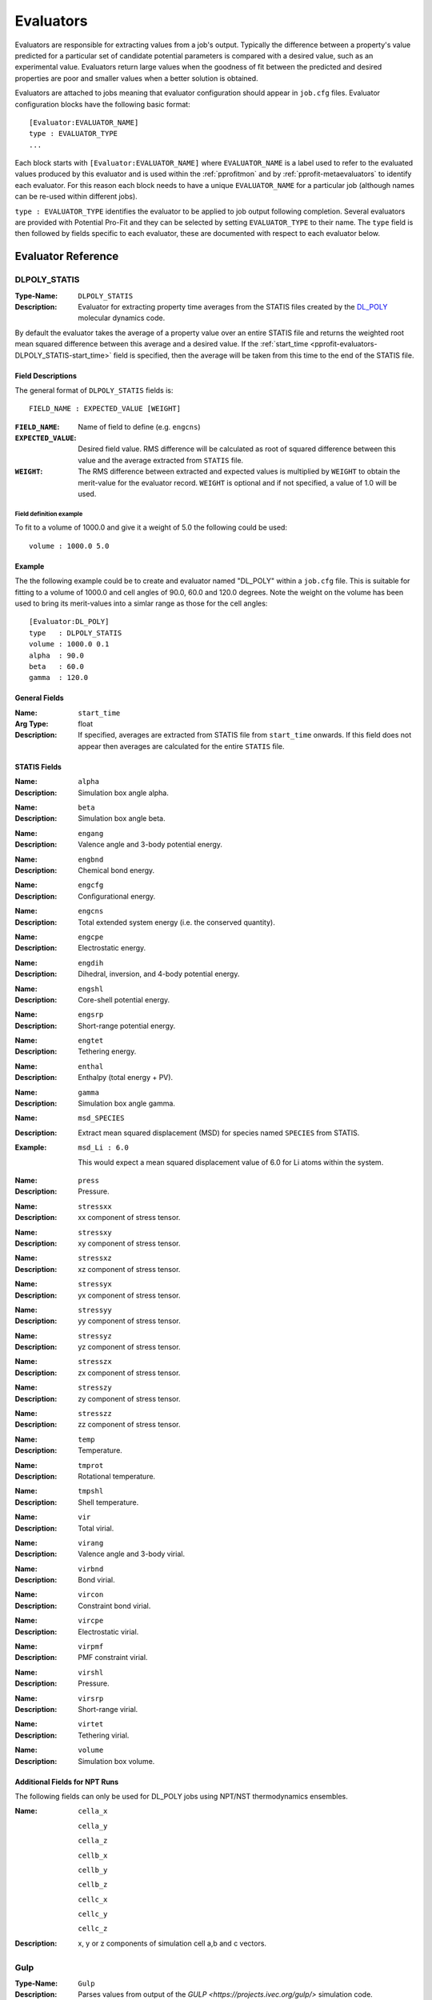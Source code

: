.. _pprofit-evaluators:

##########
Evaluators
##########

Evaluators are responsible for extracting values from a job's output. Typically the difference between a property's value predicted for a particular set of candidate potential parameters is compared with a desired value, such as an experimental value. Evaluators return large values when the goodness of fit between the predicted and desired properties are poor and smaller values when a better solution is obtained.

Evaluators are attached to jobs meaning that evaluator configuration should appear in ``job.cfg`` files. Evaluator configuration blocks have the following basic format::

	[Evaluator:EVALUATOR_NAME]
	type : EVALUATOR_TYPE
	...

Each block starts with ``[Evaluator:EVALUATOR_NAME]`` where ``EVALUATOR_NAME`` is a label used to refer to the evaluated values produced by this evaluator and is used within the :ref:`pprofitmon` and by :ref:`pprofit-metaevaluators` to identify each evaluator. For this reason each block needs to have a unique ``EVALUATOR_NAME`` for a particular job (although names can be re-used within different jobs).

``type : EVALUATOR_TYPE`` identifies the evaluator to be applied to job output following completion. Several evaluators are provided with Potential Pro-Fit and they can be selected by setting ``EVALUATOR_TYPE`` to their name. The ``type`` field is then followed by fields specific to each evaluator, these are documented with respect to each evaluator below.

Evaluator Reference
===================

.. _pprofit-evaluators-DLPOLY_STATIS:

DLPOLY_STATIS
^^^^^^^^^^^^^

:Type-Name: ``DLPOLY_STATIS``

:Description: Evaluator for extracting property time averages from the STATIS files created by the `DL_POLY <http://www.stfc.ac.uk/CSE/randd/ccg/software/DL_POLY/25526.aspx>`_ molecular dynamics code.

By default the evaluator takes the average of a property value over an entire STATIS file and returns the weighted root mean squared difference between this average and a desired value. If the :ref:`start_time <pprofit-evaluators-DLPOLY_STATIS-start_time>` field is specified, then the average will be taken from this time to the end of the STATIS file.

.. _pprofit-evaluators-DLPOLY_STATIS-fielddescription:

Field Descriptions
------------------

The general format of ``DLPOLY_STATIS`` fields is::

	FIELD_NAME : EXPECTED_VALUE [WEIGHT]

:``FIELD_NAME``: Name of field to define (e.g. ``engcns``)
:``EXPECTED_VALUE``: Desired field value. RMS difference will be calculated as root of squared difference between this value and the average extracted from ``STATIS`` file.
:``WEIGHT``: The RMS difference between extracted and expected values is multiplied by ``WEIGHT`` to obtain the merit-value for the evaluator record. ``WEIGHT`` is optional and if not specified, a value of 1.0 will be used.

Field definition example
""""""""""""""""""""""""
To fit to a volume of 1000.0 and give it a weight of 5.0 the following could be used:: 

	volume : 1000.0 5.0

Example
-------
The the following example could be to create and evaluator named "DL_POLY" within a ``job.cfg`` file. This is suitable for fitting to a volume of 1000.0 and cell angles of 90.0, 60.0 and 120.0 degrees. Note the weight on the volume has been used to bring its merit-values into a simlar range as those for the cell angles::

	[Evaluator:DL_POLY]
	type   : DLPOLY_STATIS
	volume : 1000.0 0.1
	alpha  : 90.0
	beta   : 60.0
	gamma  : 120.0




General Fields
--------------
.. _pprofit-evaluators-DLPOLY_STATIS-start_time:

:Name: ``start_time``
:Arg Type: float
:Description: If specified, averages are extracted from STATIS file from ``start_time`` onwards.
	If this field does not appear then averages are calculated for the entire ``STATIS`` file.

STATIS Fields
-------------

:Name: ``alpha`` 
:Description: Simulation box angle alpha.

\ 

:Name: ``beta`` 
:Description: Simulation box angle beta.

\ 

:Name: ``engang`` 
:Description: Valence angle and 3-body potential energy.

\ 

:Name: ``engbnd`` 
:Description: Chemical bond energy.

\ 

:Name: ``engcfg`` 
:Description: Conﬁgurational energy.

\ 

:Name: ``engcns`` 
:Description: Total extended system energy (i.e. the conserved quantity).

\ 

:Name: ``engcpe`` 
:Description: Electrostatic energy.

\ 

:Name: ``engdih`` 
:Description: Dihedral, inversion, and 4-body potential energy.

\ 

:Name: ``engshl`` 
:Description: Core-shell potential energy.

\ 

:Name: ``engsrp`` 
:Description: Short-range potential energy.

\ 

:Name: ``engtet`` 
:Description: Tethering energy.

\ 

:Name: ``enthal`` 
:Description: Enthalpy (total energy + PV).

\ 

:Name: ``gamma`` 
:Description: Simulation box angle gamma.

\ 

:Name: ``msd_SPECIES``
:Description: Extract mean squared displacement (MSD) for species named ``SPECIES`` from STATIS.
:Example: ``msd_Li : 6.0``

	This would expect a mean squared displacement value of 6.0 for Li atoms within the system. 

\ 

:Name: ``press`` 
:Description: Pressure.

\ 

:Name: ``stressxx`` 
:Description: xx component of stress tensor.

\ 

:Name: ``stressxy`` 
:Description: xy component of stress tensor.

\ 

:Name: ``stressxz`` 
:Description: xz component of stress tensor.

\ 

:Name: ``stressyx`` 
:Description: yx component of stress tensor.

\ 

:Name: ``stressyy`` 
:Description: yy component of stress tensor.

\ 

:Name: ``stressyz`` 
:Description: yz component of stress tensor.

\ 

:Name: ``stresszx`` 
:Description: zx component of stress tensor.

\ 

:Name: ``stresszy`` 
:Description: zy component of stress tensor.

\ 

:Name: ``stresszz`` 
:Description: zz component of stress tensor.

\ 

:Name: ``temp`` 
:Description: Temperature.

\ 

:Name: ``tmprot`` 
:Description: Rotational temperature.

\ 

:Name: ``tmpshl`` 
:Description: Shell temperature.

\ 

:Name: ``vir`` 
:Description: Total virial.

\ 

:Name: ``virang`` 
:Description: Valence angle and 3-body virial.

\ 

:Name: ``virbnd`` 
:Description: Bond virial.

\ 

:Name: ``vircon`` 
:Description: Constraint bond virial.

\ 

:Name: ``vircpe`` 
:Description: Electrostatic virial.

\ 

:Name: ``virpmf`` 
:Description: PMF constraint virial.

\ 

:Name: ``virshl`` 
:Description: Pressure.

\ 

:Name: ``virsrp`` 
:Description: Short-range virial.

\ 

:Name: ``virtet`` 
:Description: Tethering virial.

\ 

:Name: ``volume`` 
:Description: Simulation box volume.

Additional Fields for NPT Runs
------------------------------
The following fields can only be used for DL_POLY jobs using NPT/NST thermodynamics ensembles.

:Name: ``cella_x``
	
	``cella_y`` 

	``cella_z``
	
	``cellb_x``
	
	``cellb_y``
	
	``cellb_z``
	
	``cellc_x``
	
	``cellc_y``
	
	``cellc_z``
:Description: x, y or z components of simulation cell a,b and c vectors.

.. _pprofit-evaluators-gulp:

Gulp
^^^^

:Type-Name:  ``Gulp``
:Description: Parses values from output of the `GULP <https://projects.ivec.org/gulp/>` simulation code.

GULP is a powerful simulation code allowing various types of simulation run to be performed. This evaluator extracts values from GULP output. In common with other evaluators most fields take the form::

	FIELD_NAME : EXPECTED_VALUE [WEIGHT]

See description :ref:`above <pprofit-evaluators-DLPOLY_STATIS-fielddescription>` for detailed explanation of ``FIELD_NAME``, ``EXPECTED_VALUE`` and ``WEIGHT``.

.. note::

	Although a single GULP input file can contain multiple input structures, this evaluator will only extract values from the output of the first of these configurations.


Required Fields
---------------

:Name: ``filename``
:Arg type: string
:Description: Name of file within job directory containing GULP output.
:Example: If your job's ``runjob`` script directed Gulp output into ``output.res`` you would use the following field definition:
	
	``filename : output.res``

Other Fields
------------

:Name: ``cell_alpha``

	``cell_beta``

	``cell_gamma``
:Description: Fields specifying simulation cell angles: alpha, beta and gamma.

\ 

:Name: ``cell_a``

	``cell_b``

	``cell_c``
:Description: Simulation a,b and c cell vector lengths.

\ 

:Name: ``elastic_c11``, ``elastic_c12``, ``elastic_c13``, ``elastic_c14``, ``elastic_c15``, ``elastic_c16``

	``elastic_c21``, ``elastic_c22``, ``elastic_c23``, ``elastic_c24``, ``elastic_c25``, ``elastic_c26``

	``elastic_c31``, ``elastic_c32``, ``elastic_c33``, ``elastic_c34``, ``elastic_c35``, ``elastic_c36``

	``elastic_c41``, ``elastic_c42``, ``elastic_c43``, ``elastic_c44``, ``elastic_c45``, ``elastic_c46``

	``elastic_c51``, ``elastic_c52``, ``elastic_c53``, ``elastic_c54``, ``elastic_c55``, ``elastic_c56``

	``elastic_c61``, ``elastic_c62``, ``elastic_c63``, ``elastic_c64``, ``elastic_c65``, ``elastic_c66``
:Description: Members of the elastic constant tensor.

\ 

:Name: ``lattice_energy``
:Description: Final system energy following optimisation.

\ 

:Name: ``lattice_energy_at_start``
:Description: System energy before optimisation.

\ 

:Name: ``negative_phonon_penalty``
:Description: Evaluates to 1.0 if negative phonon frequencies are detected. Otherwise returns 0.0. This field is useful for imposing a penalty to systems that yield unphysical negative phonon frequencies.
:Notes: Ensure that the GULP ``phon`` keyword is specified in GULP input.
:Example: Apply a penalty of 100.0 when negative phonons detected:

	``negative_phonon_penalty : 100.0``

\ 

:Name: ``optimisation_penalty``
:Description: Evaluates to 1.0 if energy minimisation ends with a status other than "Optimisation achieved". Otherwise returns 0.0. This field is useful for imposing a penalty to systems that :may fail to optimise but may otherwise yield good, if spurious, matches to expected propety values.
:Example: Apply a penalty of 100.0 (i.e. multiply bad optimisation value of 1.0 by weight of 100.0) when optimisation run fails:
	``optimisation_penalty : 100.0``

\ 

:Name: ``bulkmodulus_hill``, 

	``bulkmodulus_reuss``, 

	``bulkmodulus_voigt``
:Description: Evaluates to RMS differences betwen Hill, Reuss and Voigt versions of the bulk modulus.

\ 

:Name: ``shearmodulus_hill``,

	``shearmodulus_reuss``,

	``shearmodulus_voigt`` 
:Description: Evaluates using Hill, Reuss and Voigt versions of the shear modulus.


Gulp_DRV
^^^^^^^^

:Type-Name: ``Gulp_DRV``
:Description: Parses cell and atom derivatives from .drv files generated by GULP ``output drv ...`` command. Fitting to derivatives can greatly speed merit-value evaluation as it can avoid structural optimisation steps.


.. note::

	In order for the ``Gulp_DRV`` evaluator to work, make sure that your GULP file uses the ``prop`` keyword on its first line which triggers a derivative calculation. Further, make sure your GULP input file contains a command dumping a .drv file (e.g. ``output drv out.drv``).

Required Fields
---------------

:Name: ``filename``
:Description: Name of file from which to extract values.


Other Fields
------------

:Name: ``atom_gradients``
:Description: Sum of the magnitude of force vectors acting on atoms in the system. Value of field parameter is used as weight for this value.

\

:Name: ``cell_gradients``
:Description: Sum of root-squared differences between all components of cell derivative matrix and zero. Field parameter is used as weighting factor.

\

:Name: ``cell_xx``

	``cell_yy``

	``cell_zz``

	``cell_yz``

	``cell_xz``

	``cell_xy``
:Description: Calculates root-squared difference between individual components of cell derivative matrix and zero. Value provided as input to these fields is weighting factor.
:Example: ``cell_xx 10.0``. Fit to cell derivative acting along x-axis and give value a 10.0 weighting factor.

\



Regex
^^^^^

:Type-Name: ``Regex``
:Description:  Extracts values from output files based on regular expression patterns.


Required Fields
---------------

:Name: ``filename``
:Description: Name of file from which to extract values.


Regular Expression Fields
-------------------------

The general form regular expression fields is (square brackets represent optional fields)::

	EVALUATED_VARIABLE_NAME : /REGEX/ EXPECTED_VALUE [WEIGHT [MATCHGROUP[:FILE_INSTANCE]]]


Where:

	* ``EVALUATED_VARIABLE_NAME`` : Name of extracted value as it appears to meta-evaluators and the fitting monitor.

	* ``REGEX`` : Regular expression. The python regular expression engine is used see `python regular expression documentation <http://docs.python.org/2/library/re.html>`_ for details on valid expressions. The regex should contain at least one capturing group. On a match, the group is converted to a floating point value.

	* ``EXPECTED_VALUE`` : Value with which matched value will be compared. In order to form merit value, weighted RMS difference between ``EXPECTED_VALUE`` and matched value is used.

	* ``WEIGHT`` : Weighting to be applied to RMS difference with ``EXPECTED_VALUE``. Default: 1.0.

	* ``MATCHGROUP`` : Integer giving the number (starting at 1) of the regex capture group to be used for match. By default ``MATCHGROUP = 1``.

	* ``FILE_INSTANCE`` : Integer giving the number (starting at 1) of times the regular expression should match file contents before an evaluator record is generated. So a value of 2 would indicate that the second instance of a match should be used as the evaluator value. By default ``FILE_INSTANCE = 1``.


Examples
""""""""

To create an evaluator record named ``A`` that would match lines beginning ``VARIABLE:`` returning the value after the ``:`` and expecting a value of 10.0, the following evaluator could be defined for an output file named ``output.txt``::

	[Evaluator:regex] 
	type : Regex
	filename : output.txt
	A : /^VARIABLE: (.*)/ 10.0


To additionally specify a weighting factor of 2.0 the following could be used::

	[Evaluator:regex] 
	type : Regex
	filename : output.txt
	A : /^VARIABLE: (.*)/ 10.0 2.0

Within the following example, the regular expression contains two capture groups, to use the value within the second group this could be specified::


	[Evaluator:regex] 
	type : Regex
	filename : output.txt
	A : /^VARIABLE: (.*?) (.*)/ 10.0 1.0 2


To find the second occurence of this regular expression then the evaluator definition could be modified as follows::

	[Evaluator:regex] 
	type : Regex
	filename : output.txt
	A : /^VARIABLE: (.*)/ 10.0 1.0 2:2


.. _pprofit-evaluators-table:

Table
^^^^^
:Type-Name: ``Table``
:Description:  Compares tabular data. A table of expected results is provided in a CSV file and is compared with a results CSV file generated by a job. The evaluator calculates a merit value through row by row comparison of the expect and results tables.

.. figure:: images/table_evaluator.svg
    :align: center

    The Table evaluator accepts CSV formatted files with a header row. The expectation table contains an ``expect`` column whilst the results table is generated by the job associated with the evaluator. The evaluator's merit value is calculated by applying the ``row_compare`` expression (in this example ``Column_A * ColumnB``) to the two tables, one row at a time. The root, squared difference between the ``row_compare`` and ``expect`` values are then summed and weighted to produce the the evaluator's merit value.

Required Fields
---------------

:Name: ``expect_filename``
:Arg Type: string
:Description: File name of CSV file containing expectation values for this evaluator. Path is specified relative to job directory.

\

:Name: ``results_filename``
:Arg Type: string
:Description: Path to results table CSV file. This is given relative to job output directory. The job should create a CSV formatted file, with a header row. The columns of of the results table map on to the ``r_VARNAME`` variables used within the ``row_compare`` expression. 

\

:Name: ``row_compare``
:Arg Type: string
:Description: This field defines a mathematical expression that is evaluated for each row and compared to the contents of the ``expect`` column within the expectation table (if the ``expect_value`` option is used then this value is used instead of the ``expect`` column values). The merit value for each row is given as the square root of the squared difference between ``expect`` and ``row_compare``. 

  Values from both the expectation and results tables can be used within expressions by using an `e_` or `r_` prefix respectively:
  
    * ``e_COLUMN`` defines expect variables:
      
      * e.g. ``e_X``  within an expression would take values from the ``X`` column of the expectation table.
      
    * ``r_COLUMN`` defines results variables:
   
      * e.g. ``r_Y`` represents the ``Y`` column from the results table.

  A more complete description of the functions and operators supported for expressions is given in :ref:`expression-syntax`.
  
:Example: A fitting run has been created in which atomic positions, resulting from an energy minimisation are compared to an experimental structure. The minimisation job has been configured to output the minimised structure as a CSV file (``minimised.csv``) containing the columns ``X``, ``Y`` and ``Z`` for the relaxed cartesian coordinates. These positions are compared to a file named ``structure.csv`` containing the experimental coordinates in the same order as they appear in ``minimised.csv``. The ``structure.csv`` file also contains the columns ``X``, ``Y`` and ``Z`` in addition to a column ``expect``. The ``expect`` column contains a value of 0.0 for each row (for reasons that will become apparent below).

  The following extract from a ``job.cfg`` file shows how the ``Table`` evaluator can be used to compare the predicted and experimental structures::
  
    [Evaluator:Structure]
    type : Table
    expect_filename : structure.csv
    results_filename : minimised.csv
    row_compare : sqrt((e_X - r_X)^2 + (e_Y - r_Y)^2 + (e_Z - r_Z)^2)
    
  The ``row_compare`` expression calculates the magnitude of the separation vector between the coordinates in the expectation and results tables. For a perfect match, this magnitude would be 0.0. As the values in the ``expect`` column are all zero the merit value for each row in the tables is obtained by comparing the magnitude with zero. The ``Table`` evaluator will therefore give the smallest merit values to structures that most closely match experiment.

\


Optional Fields
---------------
:Name: ``expect_value``
:Arg Type: float
:Description: If specified the value of ``expect_value`` is compared with values evaluated using ``row_compare`` rather than value in the ``expect`` column of the expectation table.

	If specified the expectation table **does not need to contain an** ``expect`` **column**.
	
\

:Name: ``label_column``
:Arg Type: string
:Description: By default the result of each row comparison are labelled according the row index (e.g. ``row_0, row_1, row_2, ... row_n``). The ``label_column`` option can be used to provide more descriptive labels.

	The ``label_column`` field value specifies a column within the expectation table. For each row comparison the value of this column is used as the row label prefix. 

:Example: ``label_column : label`` 
	Specifies the ``label`` column from the expectation table. When used with the following table these row names would be obtained.
	
	* **Row 0:** ``Oxygen_0``
	* **Row 1:** ``Titanium_1``
	* **Row 2:** ``Lanthanum_2``


		=  =  =  ======  =========
		A  B  C  expect   *label* 
		=  =  =  ======  =========
		0  1  2      10  Oxygen
		2  3  4      11  Titanium
		5  6  7       9  Lanthanum
		=  =  =  ======  =========

\

:Name: ``sum_only``
:Arg Type: boolean
:Default: ``False``
:Description: Setting ``sum_only`` to ``True`` causes this evaluator to generate a single record  containing the sum of each row comparison between the expectation and results table.

	By default ``sum_only`` is ``False``, meaning that the ``Table`` evaluator emits an evaluator record for each comparison between the expectation and results table. These give the root squared difference between the value in the expectation table's ``expect`` column and the value obtained by evaluating the ``row_compare`` expression. In addition an evaluator record named ``table_sum`` is returned containing the sum of these values.

	In certain cases having a large number of row-comparison values may be confusing. Setting ``sum_only`` can therefore be useful in reducing the amount of data stored in the ``fitting_run.db`` file and appearing in the ``pprofitmon`` GUI.
:Example: ``sum_only : True``

	Would mean that a single record, giving the sum of the row comparison values, would be generated by the ``Table`` evaluator. 

	``sum_only : False``

	Causes the evaluator to generate one record for every row in the expectation table. In addition a record named ``table_sum`` is created with a weight of 0.0, giving the sum of weighted merit values obtained from each row comparison.

\

:Name: ``weight``
:Arg Type: float
:Default: 1.0
:Description: Weighting factor for merit values calculated by this evaluator. The behaviour of this option is changed when it is used in conjunction with ``sum_only`` and ``weight_column`` options. 

	* If ``weight_column`` is ``True``:

		- The merit-value for each row comparison between expectation and results tables is multiplied by the value in the column named ``weight_column``. 
		- If ``sum_only`` is ``True``, the sum of these row merit values is calculated to give the ``table_sum`` evaluator record. **This sum is then multiplied by the value given by the** ``weight`` **option** (i.e. ``weight`` is applied to the sum and not to each row's merit-value).  
		- If ``sum_only`` is ``False``, then ``weight`` is applied to each row's merit-value in addition to the value from the ``weight_column``.

	* As a result, by specifying a ``weight`` of 0.0. The evaluator can effectively be turned off. The values will still be reported to ``pprofitmon`` and can be used in meta-evaluators but will not contribute to the global merit-value.

\

:Name: ``weight_column``
:Arg Type: string
:Description: Specifies a column within the expect table. When given, the values from the column are used to weight the merit-value calculated for each row comparison.
:Note: Following weighting by ``weight_column`` the merit-value is further multiplied the value given by the ``weight`` field. 


